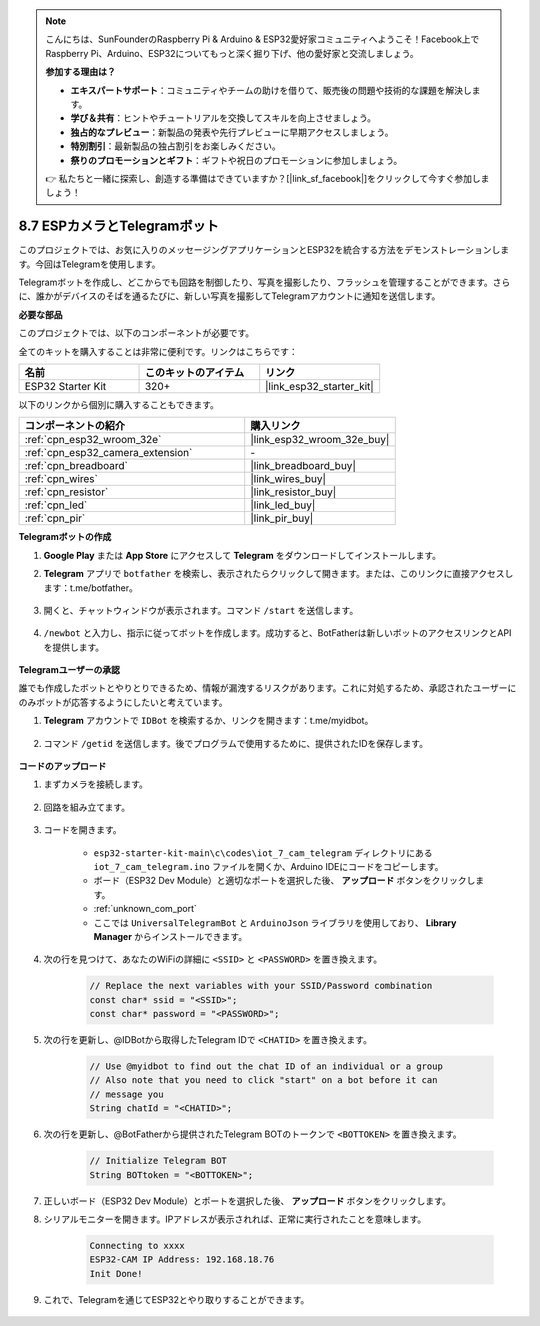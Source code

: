 .. note::

    こんにちは、SunFounderのRaspberry Pi & Arduino & ESP32愛好家コミュニティへようこそ！Facebook上でRaspberry Pi、Arduino、ESP32についてもっと深く掘り下げ、他の愛好家と交流しましょう。

    **参加する理由は？**

    - **エキスパートサポート**：コミュニティやチームの助けを借りて、販売後の問題や技術的な課題を解決します。
    - **学び＆共有**：ヒントやチュートリアルを交換してスキルを向上させましょう。
    - **独占的なプレビュー**：新製品の発表や先行プレビューに早期アクセスしましょう。
    - **特別割引**：最新製品の独占割引をお楽しみください。
    - **祭りのプロモーションとギフト**：ギフトや祝日のプロモーションに参加しましょう。

    👉 私たちと一緒に探索し、創造する準備はできていますか？[|link_sf_facebook|]をクリックして今すぐ参加しましょう！

.. _iot_telegram:

8.7 ESPカメラとTelegramボット
====================================

このプロジェクトでは、お気に入りのメッセージングアプリケーションとESP32を統合する方法をデモンストレーションします。今回はTelegramを使用します。

Telegramボットを作成し、どこからでも回路を制御したり、写真を撮影したり、フラッシュを管理することができます。さらに、誰かがデバイスのそばを通るたびに、新しい写真を撮影してTelegramアカウントに通知を送信します。

**必要な部品**

このプロジェクトでは、以下のコンポーネントが必要です。

全てのキットを購入することは非常に便利です。リンクはこちらです：

.. list-table::
    :widths: 20 20 20
    :header-rows: 1

    *   - 名前
        - このキットのアイテム
        - リンク
    *   - ESP32 Starter Kit
        - 320+
        - |link_esp32_starter_kit|

以下のリンクから個別に購入することもできます。

.. list-table::
    :widths: 30 20
    :header-rows: 1

    *   - コンポーネントの紹介
        - 購入リンク

    *   - :ref:`cpn_esp32_wroom_32e`
        - |link_esp32_wroom_32e_buy|
    *   - :ref:`cpn_esp32_camera_extension`
        - \-
    *   - :ref:`cpn_breadboard`
        - |link_breadboard_buy|
    *   - :ref:`cpn_wires`
        - |link_wires_buy|
    *   - :ref:`cpn_resistor`
        - |link_resistor_buy|
    *   - :ref:`cpn_led`
        - |link_led_buy|
    *   - :ref:`cpn_pir`
        - |link_pir_buy|

**Telegramボットの作成**

#. **Google Play** または **App Store** にアクセスして **Telegram** をダウンロードしてインストールします。

#. **Telegram** アプリで ``botfather`` を検索し、表示されたらクリックして開きます。または、このリンクに直接アクセスします：t.me/botfather。

    .. image:: img/sp230515_135927.png

#. 開くと、チャットウィンドウが表示されます。コマンド ``/start`` を送信します。

    .. image:: img/sp230515_140149.png

#. ``/newbot`` と入力し、指示に従ってボットを作成します。成功すると、BotFatherは新しいボットのアクセスリンクとAPIを提供します。

    .. image:: img/sp230515_140830.png

**Telegramユーザーの承認**

誰でも作成したボットとやりとりできるため、情報が漏洩するリスクがあります。これに対処するため、承認されたユーザーにのみボットが応答するようにしたいと考えています。

#. **Telegram** アカウントで ``IDBot`` を検索するか、リンクを開きます：t.me/myidbot。

    .. image:: img/sp230515_144241.png

#. コマンド ``/getid`` を送信します。後でプログラムで使用するために、提供されたIDを保存します。

    .. image:: img/sp230515_144614.png

**コードのアップロード**

#. まずカメラを接続します。

    .. raw:: html

        <video loop autoplay muted style = "max-width:100%">
            <source src="../../_static/video/plugin_camera.mp4" type="video/mp4">
            お使いのブラウザーはビデオタグをサポートしていません。
        </video>

#. 回路を組み立てます。

    .. image:: ../../img/wiring/iot_7_cam_telegram_bb.png
        
#. コードを開きます。

    * ``esp32-starter-kit-main\c\codes\iot_7_cam_telegram`` ディレクトリにある ``iot_7_cam_telegram.ino`` ファイルを開くか、Arduino IDEにコードをコピーします。
    * ボード（ESP32 Dev Module）と適切なポートを選択した後、 **アップロード** ボタンをクリックします。
    * :ref:`unknown_com_port`
    * ここでは ``UniversalTelegramBot`` と ``ArduinoJson`` ライブラリを使用しており、 **Library Manager** からインストールできます。

    .. raw:: html

        <iframe src=https://create.arduino.cc/editor/sunfounder01/d7c439b0-fca3-4648-9714-900a2859740c/preview?embed style="height:510px;width:100%;margin:10px 0" frameborder=0></iframe>

#. 次の行を見つけて、あなたのWiFiの詳細に ``<SSID>`` と ``<PASSWORD>`` を置き換えます。

    .. code-block::  Arduino

        // Replace the next variables with your SSID/Password combination
        const char* ssid = "<SSID>";
        const char* password = "<PASSWORD>";

5. 次の行を更新し、@IDBotから取得したTelegram IDで ``<CHATID>`` を置き換えます。

    .. code-block:: Arduino

        // Use @myidbot to find out the chat ID of an individual or a group
        // Also note that you need to click "start" on a bot before it can
        // message you
        String chatId = "<CHATID>";

#. 次の行を更新し、@BotFatherから提供されたTelegram BOTのトークンで ``<BOTTOKEN>`` を置き換えます。

    .. code-block:: Arduino

        // Initialize Telegram BOT
        String BOTtoken = "<BOTTOKEN>";

#. 正しいボード（ESP32 Dev Module）とポートを選択した後、 **アップロード** ボタンをクリックします。
#. シリアルモニターを開きます。IPアドレスが表示されれば、正常に実行されたことを意味します。

    .. code-block::

        Connecting to xxxx
        ESP32-CAM IP Address: 192.168.18.76
        Init Done!

#. これで、Telegramを通じてESP32とやり取りすることができます。

    .. image:: img/sp230515_161237.png

